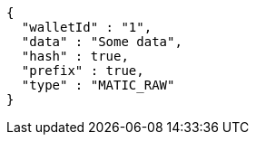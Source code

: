 [source,options="nowrap"]
----
{
  "walletId" : "1",
  "data" : "Some data",
  "hash" : true,
  "prefix" : true,
  "type" : "MATIC_RAW"
}
----
